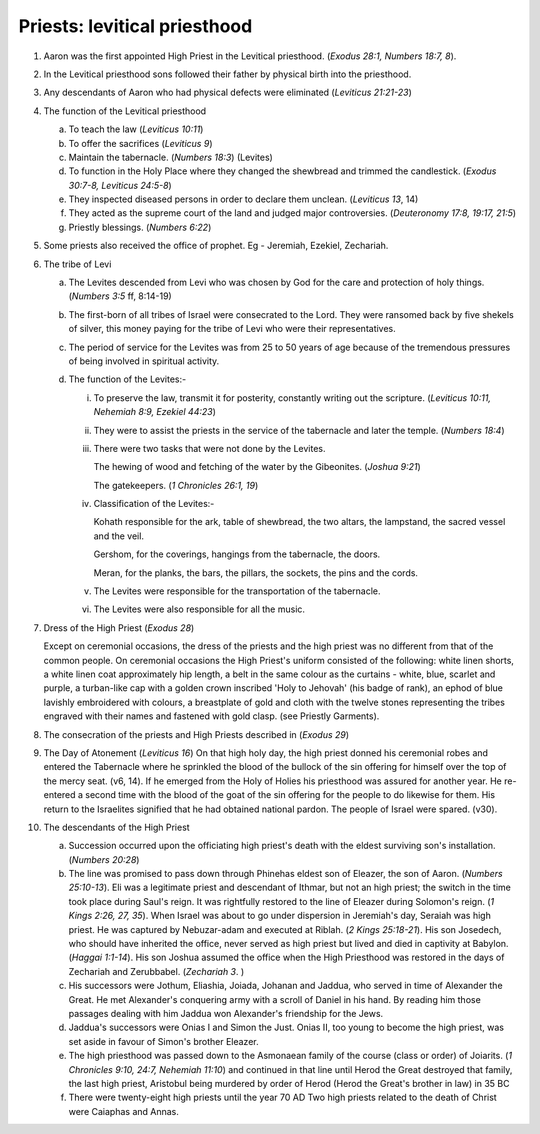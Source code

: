 Priests: levitical priesthood
~~~~~~~~~~~~~~~~~~~~~~~~~~~~~

1. Aaron was the first appointed High Priest in the Levitical priesthood. (`Exodus 28:1, Numbers 18:7, 8`).

#. In the Levitical priesthood sons followed their father by physical birth into the priesthood.

#. Any descendants of Aaron who had physical defects were eliminated (`Leviticus 21:21-23`)

#. The function of the Levitical priesthood

   a. To teach the law (`Leviticus 10:11`)

   #. To offer the sacrifices (`Leviticus 9`)

   #. Maintain the tabernacle. (`Numbers 18:3`) (Levites)

   #. To function in the Holy Place where they changed the shewbread and trimmed the candlestick. (`Exodus 30:7-8, Leviticus 24:5-8`)

   #. They inspected diseased persons in order to declare them unclean. (`Leviticus 13`, 14)

   #. They acted as the supreme court of the land and judged major controversies. (`Deuteronomy 17:8, 19:17, 21:5`)

   #. Priestly blessings. (`Numbers 6:22`)


#. Some priests also received the office of prophet. Eg - Jeremiah, Ezekiel, Zechariah.

#. The tribe of Levi

   a. The Levites descended from Levi who was chosen by God for the care and protection of holy things. (`Numbers 3:5` ff, 8:14-19)

   #. The first-born of all tribes of Israel were consecrated to the Lord. They were ransomed back by five shekels of silver, this money paying for the tribe of Levi who were their representatives.

   #. The period of service for the Levites was from 25 to 50 years of age because of the tremendous pressures of being involved in spiritual activity.

   #. The function of the Levites:-

      i. To preserve the law, transmit it for posterity, constantly writing out the scripture. (`Leviticus 10:11, Nehemiah 8:9, Ezekiel 44:23`)

      #. They were to assist the priests in the service of the tabernacle and later the temple. (`Numbers 18:4`)

      #. There were two tasks that were not done by the Levites.

         The hewing of wood and fetching of the water by the Gibeonites. (`Joshua 9:21`)

         The gatekeepers. (`1 Chronicles 26:1, 19`)

      #. Classification of the Levites:-

         Kohath responsible for the ark, table of shewbread, the two altars, the lampstand, the sacred vessel and the veil.

         Gershom, for the coverings, hangings from the tabernacle, the doors.

         Meran, for the planks, the bars, the pillars, the sockets, the pins and the cords.

      #. The Levites were responsible for the transportation of the tabernacle.

      #. The Levites were also responsible for all the music.



#. Dress of the High Priest (`Exodus 28`)

   Except on ceremonial occasions, the dress of the priests and the high priest was no different from that of the common people. On ceremonial occasions the High Priest's uniform consisted of the following: white linen shorts, a white linen coat approximately hip length, a belt in the same colour as the curtains - white, blue, scarlet and purple, a turban-like cap with a golden crown inscribed 'Holy to Jehovah' (his badge of rank), an ephod of blue lavishly embroidered with colours, a breastplate of gold and cloth with the twelve stones representing the tribes engraved with their names and fastened with gold clasp. (see Priestly Garments).

#. The consecration of the priests and High Priests described in (`Exodus 29`)

#. The Day of Atonement (`Leviticus 16`) On that high holy day, the high priest donned his ceremonial robes and entered the Tabernacle where he sprinkled the blood of the bullock of the sin offering for himself over the top of the mercy seat. (v6, 14). If he emerged from the Holy of Holies his priesthood was assured for another year. He re-entered a second time with the blood of the goat of the sin offering for the people to do likewise for them. His return to the Israelites signified that he had obtained national pardon. The people of Israel were spared. (v30).

#. The descendants of the High Priest

   a. Succession occurred upon the officiating high priest's death with the eldest surviving son's installation. (`Numbers 20:28`)

   #. The line was promised to pass down through Phinehas eldest son of Eleazer, the son of Aaron. (`Numbers 25:10-13`). Eli was a legitimate priest and descendant of Ithmar, but not an high priest; the switch in the time took place during Saul's reign. It was rightfully restored to the line of Eleazer during Solomon's reign. (`1 Kings 2:26, 27, 35`). When Israel was about to go under dispersion in Jeremiah's day, Seraiah was high priest. He was captured by Nebuzar-adam and executed at Riblah. (`2 Kings 25:18-21`). His son Josedech, who should have inherited the office, never served as high priest but lived and died in captivity at Babylon. (`Haggai 1:1-14`). His son Joshua assumed the office when the High Priesthood was restored in the days of Zechariah and Zerubbabel. (`Zechariah 3`. )

   #. His successors were Jothum, Eliashia, Joiada, Johanan and Jaddua, who served in time of Alexander the Great. He met Alexander's conquering army with a scroll of Daniel in his hand. By reading him those passages dealing with him Jaddua won Alexander's friendship for the Jews.

   #. Jaddua's successors were Onias I and Simon the Just. Onias II, too young to become the high priest, was set aside in favour of Simon's brother Eleazer.

   #. The high priesthood was passed down to the Asmonaean family of the course (class or order) of Joiarits. (`1 Chronicles 9:10, 24:7, Nehemiah 11:10`) and continued in that line until Herod the Great destroyed that family, the last high priest, Aristobul being murdered by order of Herod (Herod the Great's brother in law) in 35 BC

   #. There were twenty-eight high priests until the year 70 AD Two high priests related to the death of Christ were Caiaphas and Annas.



